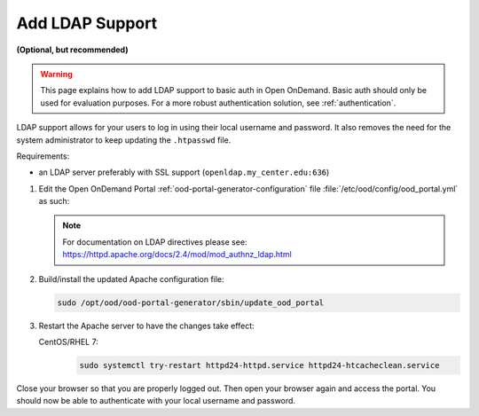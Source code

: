 .. _add-ldap:

Add LDAP Support
================

**(Optional, but recommended)**

.. warning::

   This page explains how to add LDAP support to basic auth in Open OnDemand.
   Basic auth should only be used for evaluation purposes. For a more robust
   authentication solution, see :ref:`authentication`.

LDAP support allows for your users to log in using their local username and
password. It also removes the need for the system administrator to keep
updating the ``.htpasswd`` file.

Requirements:

- an LDAP server preferably with SSL support (``openldap.my_center.edu:636``)

#. Edit the Open OnDemand Portal :ref:`ood-portal-generator-configuration` file
   :file:`/etc/ood/config/ood_portal.yml` as such:

   .. code-block:: yaml
      :emphasize-lines: 6-

      # /etc/ood/config/ood_portal.yml
      ---

      # ...

      auth:
        - 'AuthType Basic'
        - 'AuthName "private"'
        - 'AuthBasicProvider ldap'
        - 'AuthLDAPURL "ldaps://openldap.my_center.edu:636/ou=People,ou=hpc,o=my_center?uid"'
        - 'AuthLDAPGroupAttribute memberUid'
        - 'AuthLDAPGroupAttributeIsDN off'
        - 'RequestHeader unset Authorization'
        - 'Require valid-user'

   .. note::

      For documentation on LDAP directives please see:
      https://httpd.apache.org/docs/2.4/mod/mod_authnz_ldap.html

#. Build/install the updated Apache configuration file:

   .. code-block:: sh

      sudo /opt/ood/ood-portal-generator/sbin/update_ood_portal

#. Restart the Apache server to have the changes take effect:

   CentOS/RHEL 7:
     .. code-block:: sh

        sudo systemctl try-restart httpd24-httpd.service httpd24-htcacheclean.service

Close your browser so that you are properly logged out. Then open your browser
again and access the portal. You should now be able to authenticate with your
local username and password.
